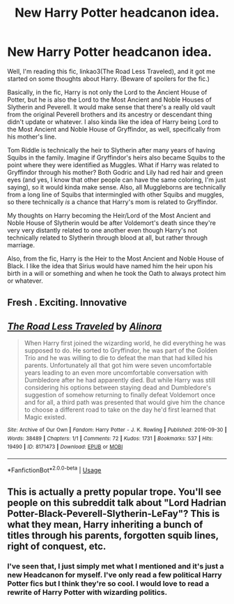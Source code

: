#+TITLE: New Harry Potter headcanon idea.

* New Harry Potter headcanon idea.
:PROPERTIES:
:Author: CyberWolfWrites
:Score: 0
:DateUnix: 1589205580.0
:DateShort: 2020-May-11
:FlairText: Discussion
:END:
Well, I'm reading this fic, linkao3(The Road Less Traveled), and it got me started on some thoughts about Harry. (Beware of spoilers for the fic.)

Basically, in the fic, Harry is not only the Lord to the Ancient House of Potter, but he is also the Lord to the Most Ancient and Noble Houses of Slytherin and Peverell. It would make sense that there's a really old vault from the original Peverell brothers and its ancestry or descendant thing didn't update or whatever. I also kinda like the idea of Harry being Lord to the Most Ancient and Noble House of Gryffindor, as well, specifically from his mother's line.

Tom Riddle is technically the heir to Slytherin after many years of having Squibs in the family. Imagine if Gryffindor's heirs also became Squibs to the point where they were identified as Muggles. What if Harry was related to Gryffindor through his mother? Both Godric and Lily had red hair and green eyes (and yes, I know that other people can have the same coloring, I'm just saying), so it would kinda make sense. Also, all Muggleborns are technically from a long line of Squibs that intermingled with other Squibs and muggles, so there technically /is/ a chance that Harry's mom is related to Gryffindor.

My thoughts on Harry becoming the Heir/Lord of the Most Ancient and Noble House of Slytherin would be after Voldemort's death since they're very very distantly related to one another even though Harry's not technically related to Slytherin through blood at all, but rather through marriage.

Also, from the fic, Harry is the Heir to the Most Ancient and Noble House of Black. I like the idea that Sirius would have named him the heir upon his birth in a will or something and when he took the Oath to always protect him or whatever.


** Fresh . Exciting. Innovative
:PROPERTIES:
:Author: Bleepbloopbotz2
:Score: 6
:DateUnix: 1589213025.0
:DateShort: 2020-May-11
:END:


** [[https://archiveofourown.org/works/8171473][*/The Road Less Traveled/*]] by [[https://www.archiveofourown.org/users/Alinora/pseuds/Alinora][/Alinora/]]

#+begin_quote
  When Harry first joined the wizarding world, he did everything he was supposed to do. He sorted to Gryffindor, he was part of the Golden Trio and he was willing to die to defeat the man that had killed his parents. Unfortunately all that got him were seven uncomfortable years leading to an even more uncomfortable conversation with Dumbledore after he had apparently died. But while Harry was still considering his options between staying dead and Dumbledore's suggestion of somehow returning to finally defeat Voldemort once and for all, a third path was presented that would give him the chance to choose a different road to take on the day he'd first learned that Magic existed.
#+end_quote

^{/Site/:} ^{Archive} ^{of} ^{Our} ^{Own} ^{*|*} ^{/Fandom/:} ^{Harry} ^{Potter} ^{-} ^{J.} ^{K.} ^{Rowling} ^{*|*} ^{/Published/:} ^{2016-09-30} ^{*|*} ^{/Words/:} ^{38489} ^{*|*} ^{/Chapters/:} ^{1/1} ^{*|*} ^{/Comments/:} ^{72} ^{*|*} ^{/Kudos/:} ^{1731} ^{*|*} ^{/Bookmarks/:} ^{537} ^{*|*} ^{/Hits/:} ^{19490} ^{*|*} ^{/ID/:} ^{8171473} ^{*|*} ^{/Download/:} ^{[[https://archiveofourown.org/downloads/8171473/The%20Road%20Less%20Traveled.epub?updated_at=1586915135][EPUB]]} ^{or} ^{[[https://archiveofourown.org/downloads/8171473/The%20Road%20Less%20Traveled.mobi?updated_at=1586915135][MOBI]]}

--------------

*FanfictionBot*^{2.0.0-beta} | [[https://github.com/tusing/reddit-ffn-bot/wiki/Usage][Usage]]
:PROPERTIES:
:Author: FanfictionBot
:Score: 1
:DateUnix: 1589205611.0
:DateShort: 2020-May-11
:END:


** This is actually a pretty popular trope. You'll see people on this subreddit talk about "Lord Hadrian Potter-Black-Peverell-Slytherin-LeFay"? This is what they mean, Harry inheriting a bunch of titles through his parents, forgotten squib lines, right of conquest, etc.
:PROPERTIES:
:Author: RookRider
:Score: 1
:DateUnix: 1589235080.0
:DateShort: 2020-May-12
:END:

*** I've seen that, I just simply met what I mentioned and it's just a new Headcanon for myself. I've only read a few political Harry Potter fics but I think they're so cool. I would love to read a rewrite of Harry Potter with wizarding politics.
:PROPERTIES:
:Author: CyberWolfWrites
:Score: 1
:DateUnix: 1589363931.0
:DateShort: 2020-May-13
:END:
